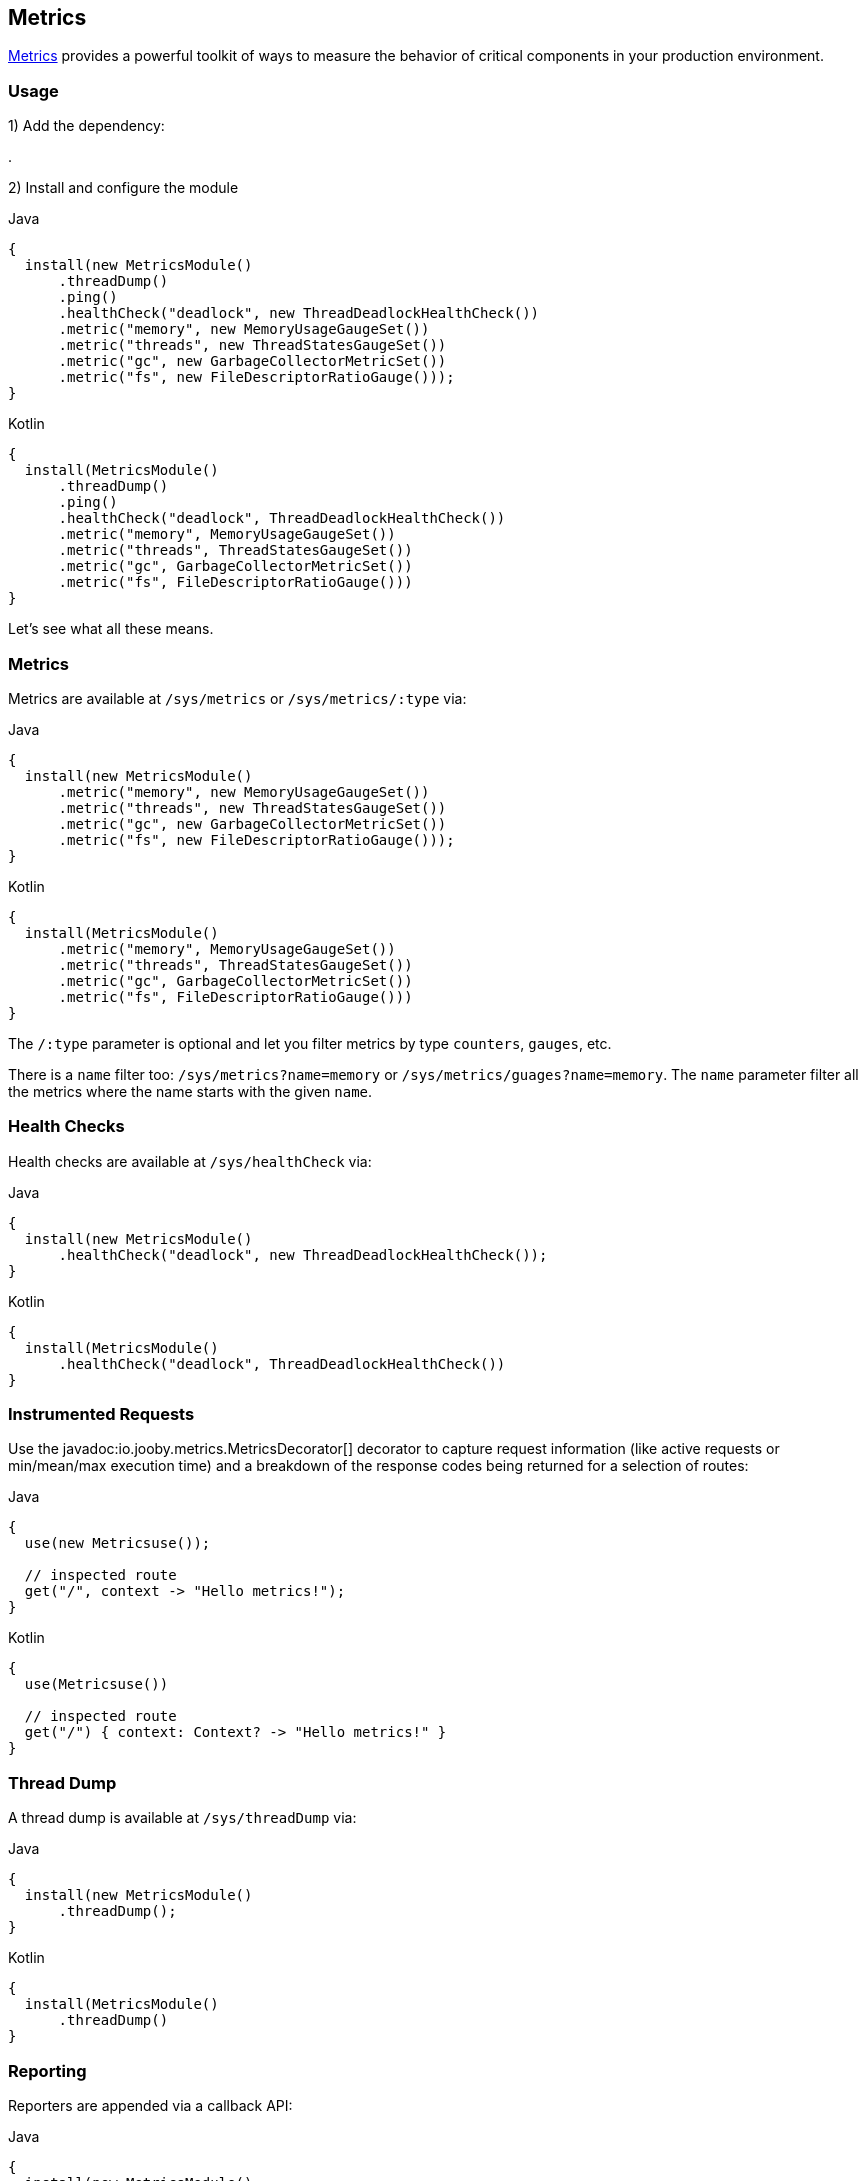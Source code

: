== Metrics

https://github.com/dropwizard/metrics[Metrics] provides a powerful toolkit of ways to measure the behavior of critical
components in your production environment.

=== Usage

1) Add the dependency:

[dependency, artifactId="jooby-metrics:Metrics Module"]
.

2) Install and configure the module

.Java
[source, java, role="primary"]
----
{
  install(new MetricsModule()
      .threadDump()
      .ping()
      .healthCheck("deadlock", new ThreadDeadlockHealthCheck())
      .metric("memory", new MemoryUsageGaugeSet())
      .metric("threads", new ThreadStatesGaugeSet())
      .metric("gc", new GarbageCollectorMetricSet())
      .metric("fs", new FileDescriptorRatioGauge()));
}
----

.Kotlin
[source, kt, role="secondary"]
----
{
  install(MetricsModule()
      .threadDump()
      .ping()
      .healthCheck("deadlock", ThreadDeadlockHealthCheck())
      .metric("memory", MemoryUsageGaugeSet())
      .metric("threads", ThreadStatesGaugeSet())
      .metric("gc", GarbageCollectorMetricSet())
      .metric("fs", FileDescriptorRatioGauge()))
}
----

Let's see what all these means.

=== Metrics

Metrics are available at `/sys/metrics` or `/sys/metrics/:type` via:

.Java
[source, java, role="primary"]
----
{
  install(new MetricsModule()
      .metric("memory", new MemoryUsageGaugeSet())
      .metric("threads", new ThreadStatesGaugeSet())
      .metric("gc", new GarbageCollectorMetricSet())
      .metric("fs", new FileDescriptorRatioGauge()));
}
----

.Kotlin
[source, kt, role="secondary"]
----
{
  install(MetricsModule()
      .metric("memory", MemoryUsageGaugeSet())
      .metric("threads", ThreadStatesGaugeSet())
      .metric("gc", GarbageCollectorMetricSet())
      .metric("fs", FileDescriptorRatioGauge()))
}
----

The `/:type` parameter is optional and let you filter metrics by type `counters`, `gauges`, etc.

There is a `name` filter too: `/sys/metrics?name=memory` or `/sys/metrics/guages?name=memory`. The `name` parameter
filter all the metrics where the name starts with the given `name`.

=== Health Checks

Health checks are available at `/sys/healthCheck` via:

.Java
[source, java, role="primary"]
----
{
  install(new MetricsModule()
      .healthCheck("deadlock", new ThreadDeadlockHealthCheck());
}
----

.Kotlin
[source, kt, role="secondary"]
----
{
  install(MetricsModule()
      .healthCheck("deadlock", ThreadDeadlockHealthCheck())
}
----

=== Instrumented Requests

Use the javadoc:io.jooby.metrics.MetricsDecorator[] decorator to capture request information (like active requests
or min/mean/max execution time) and a breakdown of the response codes being returned for a selection of routes:

.Java
[source, java, role="primary"]
----
{
  use(new Metricsuse());

  // inspected route
  get("/", context -> "Hello metrics!");
}
----

.Kotlin
[source, kt, role="secondary"]
----
{
  use(Metricsuse())

  // inspected route
  get("/") { context: Context? -> "Hello metrics!" }
}
----

=== Thread Dump

A thread dump is available at `/sys/threadDump` via:

.Java
[source, java, role="primary"]
----
{
  install(new MetricsModule()
      .threadDump();
}
----

.Kotlin
[source, kt, role="secondary"]
----
{
  install(MetricsModule()
      .threadDump()
}
----

=== Reporting

Reporters are appended via a callback API:

.Java
[source, java, role="primary"]
----
{
  install(new MetricsModule()
      .reporter(registry -> {
        ConsoleReporter reporter = ConsoleReporter.forRegistry(registry)
            .convertDurationsTo(TimeUnit.SECONDS)
            .convertRatesTo(TimeUnit.SECONDS)
            .build();
        reporter.start(1, TimeUnit.HOURS);
        return reporter;
      });
}
----

.Kotlin
[source, kt, role="secondary"]
----
{
  install(MetricsModule()
      .reporter { registry: MetricRegistry ->
        ConsoleReporter.forRegistry(registry)
            .convertDurationsTo(TimeUnit.SECONDS)
            .convertRatesTo(TimeUnit.SECONDS)
            .build()
            .also { it.start(1, TimeUnit.HOURS) }
      }
}
----

You can add all the reporters you want. Keep in mind you have to start them (if need it), but you don't have to stop
them as long they implement the `java.io.Closeable` interface.

=== Using with jooby-hikari

You can instrument the database pool by passing `MetricRegistry` and `HealthCheckRegistry` instances to the configuration
methods of `HikariModule`, but you must use the same instances with `MetricsModule`:

.Java
[source, java, role="primary"]
----
{
  MetricRegistry metricRegistry = new MetricRegistry();
  HealthCheckRegistry healthCheckRegistry = new HealthCheckRegistry();

  install(new HikariModule()
      .metricRegistry(metricRegistry)
      .healthCheckRegistry(healthCheckRegistry));

  install(new MetricsModule(metricRegistry, healthCheckRegistry));
}
----

.Kotlin
[source, kt, role="secondary"]
----
{
  val metricRegistry = MetricRegistry()
  val healthCheckRegistry = HealthCheckRegistry()

  install(HikariModule()
      .metricRegistry(metricRegistry)
      .healthCheckRegistry(healthCheckRegistry))

  install(MetricsModule(metricRegistry, healthCheckRegistry)
}
----

=== Alternate Routes

Use constructor overloads of `MetricsModule` to change the default `/sys` prefix of the routes registered
by the module:

.Java
[source, java, role="primary"]
----
{
  install(new MetricsModule("/diag")
      .threadDump();
}
----

.Kotlin
[source, kt, role="secondary"]
----
{
  install(MetricsModule("/diag")
      .threadDump()
}
----
